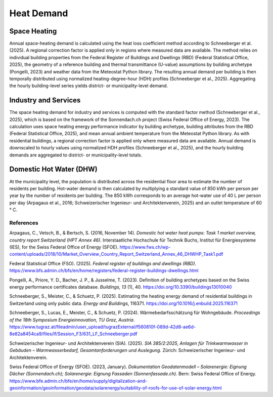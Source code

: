Heat Demand
========================

Space Heating
--------------------

Annual space-heating demand is calculated using the heat loss coefficient method according to Schneeberger et al. (2025). A regional correction factor is applied only in regions where measured data are available. The method relies on individual building properties from the Federal Register of Buildings and Dwellings (RBD) (Federal Statistical Office, 2025), the geometry of a reference building and thermal transmittance (U-value) assumptions by building archetype (Pongelli, 2023) and weather data from the Meteostat Python library. The resulting annual demand per building is then temporally distributed using normalized heating-degree-hour (HDH) profiles (Schneeberger et al., 2025). Aggregating the hourly building-level series yields district- or municipality-level demand.


Industry and Services
--------------------
The space heating demand for industry and services is computed with the standard factor method (Schneeberger et al., 2025), which is based on the framework of the Sonnendach.ch project (Swiss Federal Office of Energy, 2023). The calculation uses space heating energy performance indicator by building archetype, building attributes from the RBD (Federal Statistical Office, 2025), and mean annual ambient temperature from the Meteostat Python library. As with residential buildings, a regional correction factor is applied only where measured data are available. Annual demand is downscaled to hourly values using normalized HDH profiles (Schneeberger et al., 2025), and the hourly building demands are aggregated to district- or municipality-level totals.


Domestic Hot Water (DHW)
------------------------
At the municipality level, the population is distributed across the residential floor area to estimate the number of residents per building. Hot-water demand is then calculated by multiplying a standard value of 850 kWh per person per year by the number of residents per building. The 850 kWh corresponds to an average hot-water use of 40 L per person per day (Arpagaus et al., 2016; Schweizerischer Ingenieur- und Architektenverein, 2025) and an outlet temperature of 60 °
C.


References
^^^^^^^^^^^

.. alphabetized by first author surname

Arpagaus, C., Vetsch, B., & Bertsch, S. (2016, November 14). *Domestic hot water heat pumps: Task 1 market overview, country report Switzerland (HPT Annex 46).* Interstaatliche Hochschule für Technik Buchs, Institut für Energiesysteme (IES), for the Swiss Federal Office of Energy (SFOE). https://www.fws.ch/wp-content/uploads/2018/10/Market_Overview_Country_Report_Switzerland_Annex_46_DHWHP_Task1.pdf

Federal Statistical Office (FSO). (2025). *Federal register of buildings and dwellings (RBD)*. https://www.bfs.admin.ch/bfs/en/home/registers/federal-register-buildings-dwellings.html

Pongelli, A., Priore, Y. D., Bacher, J. P., & Jusselme, T. (2023). Definition of building archetypes based on the Swiss energy performance certificates database. *Buildings, 13* (1), 40. `https://doi.org/10.3390/buildings13010040 <https://doi.org/10.3390/buildings13010040>`_

Schneeberger, S., Meister, C., & Schuetz, P. (2025). Estimating the heating energy demand of residential buildings in Switzerland using only public data. *Energy and Buildings*, 116371. https://doi.org/10.1016/j.enbuild.2025.116371

Schneeberger, S., Lucas, E., Meister, C., & Schuetz, P. (2024). Wärmebedarfsschätzung für Wohngebäude. *Proceedings of the 18th Symposium Energieinnovation, TU Graz, Austria*. https://www.tugraz.at/fileadmin/user_upload/tugrazExternal/f560810f-089d-42d8-ae6d-8e82a8454ca9/files/lf/Session_F3/631_LF_Schneeberger.pdf

Schweizerischer Ingenieur- und Architektenverein (SIA). (2025). *SIA 385/2:2025, Anlagen für Trinkwarmwasser in Gebäuden – Warmwasserbedarf, Gesamtanforderungen und Auslegung.* Zürich: Schweizerischer Ingenieur- und Architektenverein.

Swiss Federal Office of Energy (SFOE). (2023, January). *Dokumentation Geodatenmodell – Solarenergie: Eignung Dächer (Sonnendach.ch); Solarenergie: Eignung Fassaden (Sonnenfassade.ch).* Bern: Swiss Federal Office of Energy. `https://www.bfe.admin.ch/bfe/en/home/supply/digitalization-and-geoinformation/geoinformation/geodata/solarenergy/suitability-of-roofs-for-use-of-solar-energy.html <https://www.bfe.admin.ch/bfe/en/home/supply/digitalization-and-geoinformation/geoinformation/geodata/solarenergy/suitability-of-roofs-for-use-of-solar-energy.html>`_


